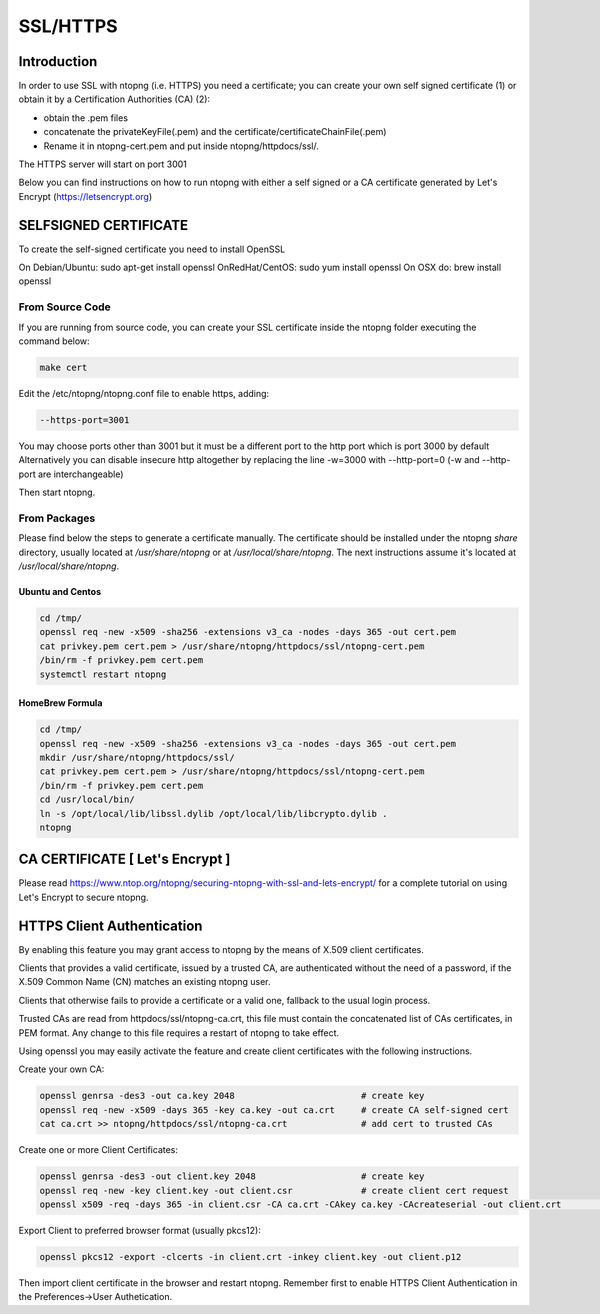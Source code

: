 .. _SSL:

SSL/HTTPS
#########

Introduction
============

In order to use SSL with ntopng (i.e. HTTPS) you need a certificate; you can create your own self signed certificate (1) or obtain it by a Certification Authorities (CA) (2):

- obtain the .pem files
- concatenate the privateKeyFile(.pem) and the certificate/certificateChainFile(.pem)
- Rename it in ntopng-cert.pem and put inside ntopng/httpdocs/ssl/.

The HTTPS server will start on port 3001

Below you can find instructions on how to run ntopng with either a self signed or a CA certificate generated by Let's Encrypt (https://letsencrypt.org)

SELFSIGNED CERTIFICATE
======================

To create the self-signed certificate you need to install OpenSSL

On Debian/Ubuntu: sudo apt-get install openssl
OnRedHat/CentOS: sudo yum install openssl
On OSX do: brew install openssl

From Source Code
----------------

If you are running from source code, you can create your SSL certificate inside the ntopng folder executing the command below:

.. code-block:: bash

   make cert


Edit the /etc/ntopng/ntopng.conf file to enable https, adding:

.. code-block:: text

   --https-port=3001


You may choose ports other than 3001 but it must be a different port to the http port which is port 3000 by default
Alternatively you can disable insecure http altogether by replacing the line -w=3000 with --http-port=0
(-w and --http-port are interchangeable)
   
Then start ntopng.

From Packages
-------------

Please find below the steps to generate a certificate manually.
The certificate should be installed under the ntopng `share` directory, usually located at `/usr/share/ntopng` or at `/usr/local/share/ntopng`.
The next instructions assume it's located at `/usr/local/share/ntopng`.

Ubuntu and Centos
~~~~~~~~~~~~~~~~~

.. code-block:: bash

   cd /tmp/
   openssl req -new -x509 -sha256 -extensions v3_ca -nodes -days 365 -out cert.pem
   cat privkey.pem cert.pem > /usr/share/ntopng/httpdocs/ssl/ntopng-cert.pem
   /bin/rm -f privkey.pem cert.pem
   systemctl restart ntopng


HomeBrew Formula
~~~~~~~~~~~~~~~~

.. code-block:: bash

   cd /tmp/
   openssl req -new -x509 -sha256 -extensions v3_ca -nodes -days 365 -out cert.pem
   mkdir /usr/share/ntopng/httpdocs/ssl/
   cat privkey.pem cert.pem > /usr/share/ntopng/httpdocs/ssl/ntopng-cert.pem
   /bin/rm -f privkey.pem cert.pem
   cd /usr/local/bin/
   ln -s /opt/local/lib/libssl.dylib /opt/local/lib/libcrypto.dylib .
   ntopng


CA CERTIFICATE [ Let's Encrypt ]
================================

Please read https://www.ntop.org/ntopng/securing-ntopng-with-ssl-and-lets-encrypt/ for
a complete tutorial on using Let's Encrypt to secure ntopng.

HTTPS Client Authentication
===========================

By enabling this feature you may grant access to ntopng by the means of X.509 client certificates.

Clients that provides a valid certificate, issued by a trusted CA, are authenticated 
without the need of a password, if the X.509 Common Name (CN) matches an existing ntopng user.

Clients that otherwise fails to provide a certificate or a valid one, fallback to the usual 
login process.

Trusted CAs are read from httpdocs/ssl/ntopng-ca.crt, this file must contain the concatenated 
list of CAs certificates, in PEM format. Any change to this file requires a restart of ntopng
to take effect.

Using openssl you may easily activate the feature and create client certificates 
with the following instructions.

Create your own CA:

.. code-block:: bash

   openssl genrsa -des3 -out ca.key 2048			# create key
   openssl req -new -x509 -days 365 -key ca.key -out ca.crt 	# create CA self-signed cert
   cat ca.crt >> ntopng/httpdocs/ssl/ntopng-ca.crt		# add cert to trusted CAs


Create one or more Client Certificates:

.. code-block:: bash

   openssl genrsa -des3 -out client.key 2048			# create key
   openssl req -new -key client.key -out client.csr		# create client cert request
   openssl x509 -req -days 365 -in client.csr -CA ca.crt -CAkey ca.key -CAcreateserial -out client.crt																# create client cert signed by CA

	
Export Client to preferred browser format (usually pkcs12):

.. code-block:: bash

   openssl pkcs12 -export -clcerts -in client.crt -inkey client.key -out client.p12


Then import client certificate in the browser and restart ntopng. 
Remember first to enable HTTPS Client Authentication in the Preferences->User Authetication.
